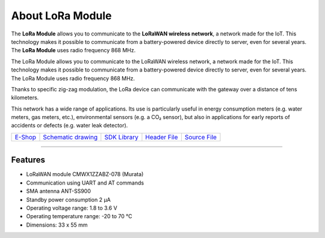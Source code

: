 #################
About LoRa Module
#################

.. image:: ../_static/hardware/about_lora/lora-module.png
   :align: center
   :scale: 51%
   :alt: LoRa Module

The **LoRa Module** allows you to communicate to the **LoRaWAN wireless network**, a network made for the IoT.
This technology makes it possible to communicate from a battery-powered device directly to server, even for several years.
The **LoRa Module** uses radio frequency 868 MHz.

The LoRa Module allows you to communicate to the LoRaWAN wireless network, a network made for the IoT.
This technology makes it possible to communicate from a battery-powered device directly to server, even for several years.
The LoRa Module uses radio frequency 868 MHz.

Thanks to specific zig-zag modulation, the LoRa device can communicate with the gateway over a distance of tens kilometers.

This network has a wide range of applications.
Its use is particularly useful in energy consumption meters (e.g. water meters, gas meters, etc.), environmental sensors (e.g. a CO₂ sensor),
but also in applications for early reports of accidents or defects (e.g. water leak detector).

+-------------------------------------------------------+--------------------------------------------------------------------------------------------------+------------------------------------------------------------------+-------------------------------------------------------------------------------------------+-------------------------------------------------------------------------------------------+
| `E-Shop <https://shop.hardwario.com/lora-module/>`_   | `Schematic drawing <https://github.com/hardwario/bc-hardware/tree/master/out/bc-module-lora>`_   | `SDK Library <https://sdk.hardwario.com/group__bc__cmwx1zzabz>`_ | `Header File <https://github.com/hardwario/bcf-sdk/blob/master/bcl/inc/bc_cmwx1zzabz.h>`_ | `Source File <https://github.com/hardwario/bcf-sdk/blob/master/bcl/src/bc_cmwx1zzabz.c>`_ |
+-------------------------------------------------------+--------------------------------------------------------------------------------------------------+------------------------------------------------------------------+-------------------------------------------------------------------------------------------+-------------------------------------------------------------------------------------------+

----------------------------------------------------------------------------------------------

********
Features
********

- LoRaWAN module CMWX1ZZABZ-078 (Murata)
- Communication using UART and AT commands
- SMA antenna ANT-SS900
- Standby power consumption 2 μA
- Operating voltage range: 1.8 to 3.6 V
- Operating temperature range: -20 to 70 °C
- Dimensions: 33 x 55 mm


